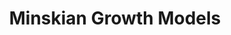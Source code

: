 :PROPERTIES:
:ID:       dc850b34-d016-4e73-a3fd-96febaf8814f
:END:
#+title: Minskian Growth Models

#+HUGO_AUTO_SET_LASTMOD: t
#+hugo_base_dir: ~/BrainDump/

#+hugo_section: notes

#+HUGO_TAGS: placeholder

#+BIBLIOGRAPHY: ~/Org/zotero_refs.bib
#+OPTIONS: num:nil ^:{} toc:nil

